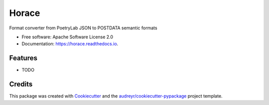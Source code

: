 ======
Horace
======


.. image:: https://img.shields.io/pypi/v/horace.svg
        :target: https://pypi.python.org/pypi/horace

.. image:: https://img.shields.io/travis/linhd-postdata/horace.svg
        :target: https://travis-ci.com/linhd-postdata/horace

.. image:: https://readthedocs.org/projects/horace/badge/?version=latest
        :target: https://horace.readthedocs.io/en/latest/?badge=latest
        :alt: Documentation Status


.. image:: https://pyup.io/repos/github/linhd-postdata/horace/shield.svg
     :target: https://pyup.io/repos/github/linhd-postdata/horace/
     :alt: Updates



Format converter from PoetryLab JSON to POSTDATA semantic formats


* Free software: Apache Software License 2.0
* Documentation: https://horace.readthedocs.io.


Features
--------

* TODO

Credits
-------

This package was created with Cookiecutter_ and the `audreyr/cookiecutter-pypackage`_ project template.

.. _Cookiecutter: https://github.com/audreyr/cookiecutter
.. _`audreyr/cookiecutter-pypackage`: https://github.com/audreyr/cookiecutter-pypackage
